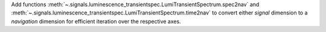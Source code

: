 Add functions :meth:`~.signals.luminescence_transientspec.LumiTransientSpectrum.spec2nav` and :meth:`~.signals.luminescence_transientspec.LumiTransientSpectrum.time2nav` to convert either `signal` dimension to a `navigation` dimension for efficient iteration over the respective axes.
